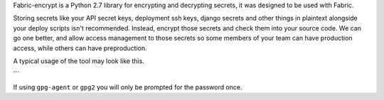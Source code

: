 Fabric-encrypt is a Python 2.7 library for encrypting and decrypting secrets,
it was designed to be used with Fabric.

Storing secrets like your API secret keys, deployment ssh keys, django secrets
and other things in plaintext alongside your deploy scripts isn't recommended.
Instead, encrypt those secrets and check them into your source code. We can go
one better, and allow access management to those secrets so some members of
your team can have production access, while others can have preproduction.

A typical usage of the tool may look like this.

.. code-block:: python
    import StringIO

    from fabric import api
    from fabric_encrypt import decrypt


    def deploy():
        # decrypt ascii armoured gpg file, destroyed once finished.
        with decrypt('secrets/django_secrets.py.asc') as local_filename:
            api.put(remote_path='/www/deploy/conf/secrets.py',
                    local_path=local_filename)

        # decrypt ascii armoured gpg file into string.
        with decrypt_string('secrets/django_secrets.py.asc') as secrets:
            api.put(local_path=StringIO.StringIO(secrets),
                    remote_path='/www/deploy/conf/secrets.py')
```

If using ``gpg-agent`` or ``gpg2`` you will only be prompted for the password
once.


